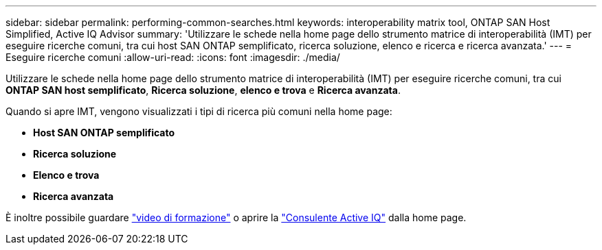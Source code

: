 ---
sidebar: sidebar 
permalink: performing-common-searches.html 
keywords: interoperability matrix tool, ONTAP SAN Host Simplified, Active IQ Advisor 
summary: 'Utilizzare le schede nella home page dello strumento matrice di interoperabilità (IMT) per eseguire ricerche comuni, tra cui host SAN ONTAP semplificato, ricerca soluzione, elenco e ricerca e ricerca avanzata.' 
---
= Eseguire ricerche comuni
:allow-uri-read: 
:icons: font
:imagesdir: ./media/


[role="lead"]
Utilizzare le schede nella home page dello strumento matrice di interoperabilità (IMT) per eseguire ricerche comuni, tra cui *ONTAP SAN host semplificato*, *Ricerca soluzione*, *elenco e trova* e *Ricerca avanzata*.

Quando si apre IMT, vengono visualizzati i tipi di ricerca più comuni nella home page:

* *Host SAN ONTAP semplificato*
* *Ricerca soluzione*
* *Elenco e trova*
* *Ricerca avanzata*


È inoltre possibile guardare https://www.youtube.com/playlist?list=PLdXI3bZJEw7moxyCCpO4p4G-73NN6q4RH["video di formazione"] o aprire la https://www.netapp.com/services/support/active-iq/#:~:text=NetApp%C2%AE%20Active%20IQ%C2%AE,availability%2C%20security%2C%20and%20performance["Consulente Active IQ"] dalla home page.
